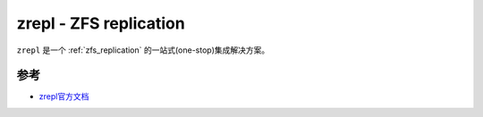 .. _zrepl:

========================
zrepl - ZFS replication
========================

``zrepl`` 是一个 :ref:`zfs_replication` 的一站式(one-stop)集成解决方案。

参考
======

- `zrepl官方文档 <https://zrepl.github.io>`_
